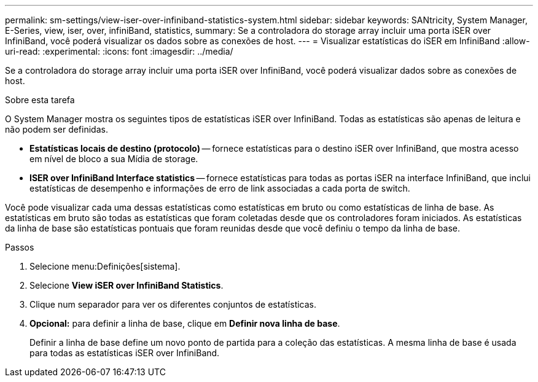 ---
permalink: sm-settings/view-iser-over-infiniband-statistics-system.html 
sidebar: sidebar 
keywords: SANtricity, System Manager, E-Series, view, iser, over, infiniBand, statistics, 
summary: Se a controladora do storage array incluir uma porta iSER over InfiniBand, você poderá visualizar os dados sobre as conexões de host. 
---
= Visualizar estatísticas do iSER em InfiniBand
:allow-uri-read: 
:experimental: 
:icons: font
:imagesdir: ../media/


[role="lead"]
Se a controladora do storage array incluir uma porta iSER over InfiniBand, você poderá visualizar dados sobre as conexões de host.

.Sobre esta tarefa
O System Manager mostra os seguintes tipos de estatísticas iSER over InfiniBand. Todas as estatísticas são apenas de leitura e não podem ser definidas.

* *Estatísticas locais de destino (protocolo)* -- fornece estatísticas para o destino iSER over InfiniBand, que mostra acesso em nível de bloco a sua Mídia de storage.
* *ISER over InfiniBand Interface statistics* -- fornece estatísticas para todas as portas iSER na interface InfiniBand, que inclui estatísticas de desempenho e informações de erro de link associadas a cada porta de switch.


Você pode visualizar cada uma dessas estatísticas como estatísticas em bruto ou como estatísticas de linha de base. As estatísticas em bruto são todas as estatísticas que foram coletadas desde que os controladores foram iniciados. As estatísticas da linha de base são estatísticas pontuais que foram reunidas desde que você definiu o tempo da linha de base.

.Passos
. Selecione menu:Definições[sistema].
. Selecione *View iSER over InfiniBand Statistics*.
. Clique num separador para ver os diferentes conjuntos de estatísticas.
. *Opcional:* para definir a linha de base, clique em *Definir nova linha de base*.
+
Definir a linha de base define um novo ponto de partida para a coleção das estatísticas. A mesma linha de base é usada para todas as estatísticas iSER over InfiniBand.


